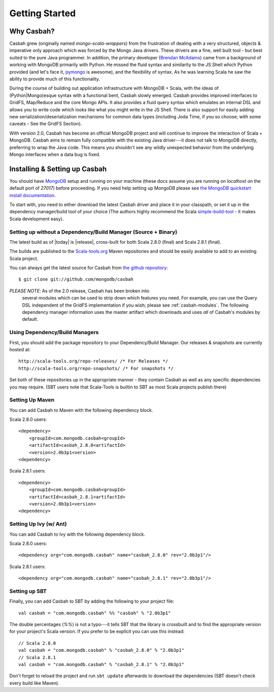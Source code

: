 Getting Started
***************

Why Casbah?
===========

Casbah grew (originally named *mongo-scala-wrappers*) from the frustration of dealing with a very structured, objects & imperative only approach which was forced by the Mongo Java drivers.  These drivers are a fine, well built tool - but best suited to the pure Java programmer.  In addition, the primary developer (`Brendan McAdams <brendan@10gen.com>`_) came from a background of working with MongoDB primarily with Python.  He missed the fluid syntax and similarity to the JS Shell which Python provided (and let's face it, `pymongo <http://api.mongodb.org/python/>`_ is awesome), and the flexibility of syntax.  As he was learning Scala he saw the ability to provide much of this functionality.

During the course of building out application infrastructure with MongoDB + Scala, with the ideas of (Python|Mongo)esque syntax with a functional bent, Casbah slowly emerged.  Casbah provides improved interfaces to GridFS, Map/Reduce and the core Mongo APIs.  It also provides a fluid query syntax which emulates an internal DSL and allows you to write code which looks like what you might write in the JS Shell.  There is also support for easily adding new serialization/deserialization mechanisms for common data types (including Joda Time, if you so choose; with some caveats - See the GridFS Section).

With version 2.0, Casbah has become an official MongoDB project and will continue to improve the interaction of Scala + MongoDB. Casbah aims to remain fully compatible with the existing Java driver---it does not talk to MongoDB directly, preferring to wrap the Java code.  This means you shouldn't see any wildly unexpected behavior from the underlying Mongo interfaces when a data bug is fixed.

Installing & Setting up Casbah
==============================

You should have `MongoDB <http://mongodb.org>`_ setup  and running on your machine (these docs assume you are running on *localhost* on the default port of *27017*) before proceeding. If you need help setting up MongoDB please see `the MongoDB quickstart install documentation <http://www.mongodb.org/display/DOCS/Quickstart>`_.

To start with, you need to either download the latest Casbah driver and place it in your classpath, or set it up in the dependency manager/build tool of your choice (The authors highly recommend the Scala `simple-build-tool <http://code.google.com/p/simple-build-tool/>`_ - it makes Scala development easy).

Setting up without a Dependency/Build Manager (Source + Binary)
----------------------------------------------------------------

The latest build as of |today| is |release|, cross-built for both Scala 2.8.0 (final) and Scala 2.8.1 (final). 

The builds are published to the `Scala-tools.org <http://scala-tools.org>`_ Maven repositories and should be easily available to add to an existing Scala project.

You can always get the latest source for Casbah from `the github repository <https://github.com/mongodb/casbah>`_::

    $ git clone git://github.com/mongodb/casbah

*PLEASE NOTE*: As of the 2.0 release, Casbah has been broken into
 several modules which can be used to strip down which features you need.  For example, you can use the Query DSL independent of the GridFS implementation if you wish; please see :ref:`casbah-modules`.  The following dependency manager information uses the master artifact which downloads and uses *all* of Casbah's modules by default.
 
Using Dependency/Build Managers
-------------------------------

First, you should add the package repository to your Dependency/Build Manager. Our releases & snapshots are currently hosted at::

   http://scala-tools.org/repo-releases/ /* For Releases */
   http://scala-tools.org/repo-snapshots/ /* For snapshots */

Set both of these repositories up in the appropriate manner - they contain Casbah as well as any specific dependencies you may require. (SBT users note that Scala-Tools is builtin to SBT as most Scala projects publish there)


Setting Up Maven
-----------------
You can add Casbah to Maven with the following dependency block. 

Scala 2.8.0 users::

        <dependency>
            <groupId>com.mongodb.casbah<groupId>
            <artifactId>casbah_2.8.0<artifactId>                           
            <version>2.0b3p1<version>
        <dependency>

Scala 2.8.1 users::

        <dependency>
            <groupId>com.mongodb.casbah<groupId>
            <artifactId>casbah_2.8.1<artifactId>                           
            <version>2.0b3p1<version>
        <dependency>
        

Setting Up Ivy (w/ Ant)
-----------------------
You can add Casbah to Ivy with the following dependency block.

Scala 2.8.0 users::

        <dependency org="com.mongodb.casbah" name="casbah_2.8.0" rev="2.0b3p1"/>

Scala 2.8.1 users::

        <dependency org="com.mongodb.casbah" name="casbah_2.8.1" rev="2.0b3p1"/>
        

Setting up SBT 
---------------
Finally, you can add Casbah to SBT by adding the following to your project file::

    val casbah = "com.mongodb.casbah" %% "casbah" % "2.0b3p1"

The double percentages (`%%`) is not a typo---it tells SBT that the library is crossbuilt and to find the appropriate version for your project's Scala version. If you prefer to be explicit you can use this instead::
    
    // Scala 2.8.0
    val casbah = "com.mongodb.casbah" % "casbah_2.8.0" % "2.0b3p1"
    // Scala 2.8.1
    val casbah = "com.mongodb.casbah" % "casbah_2.8.1" % "2.0b3p1"

Don't forget to reload the project and run ``sbt update`` afterwards to download the dependencies (SBT doesn't check every build like Maven).
